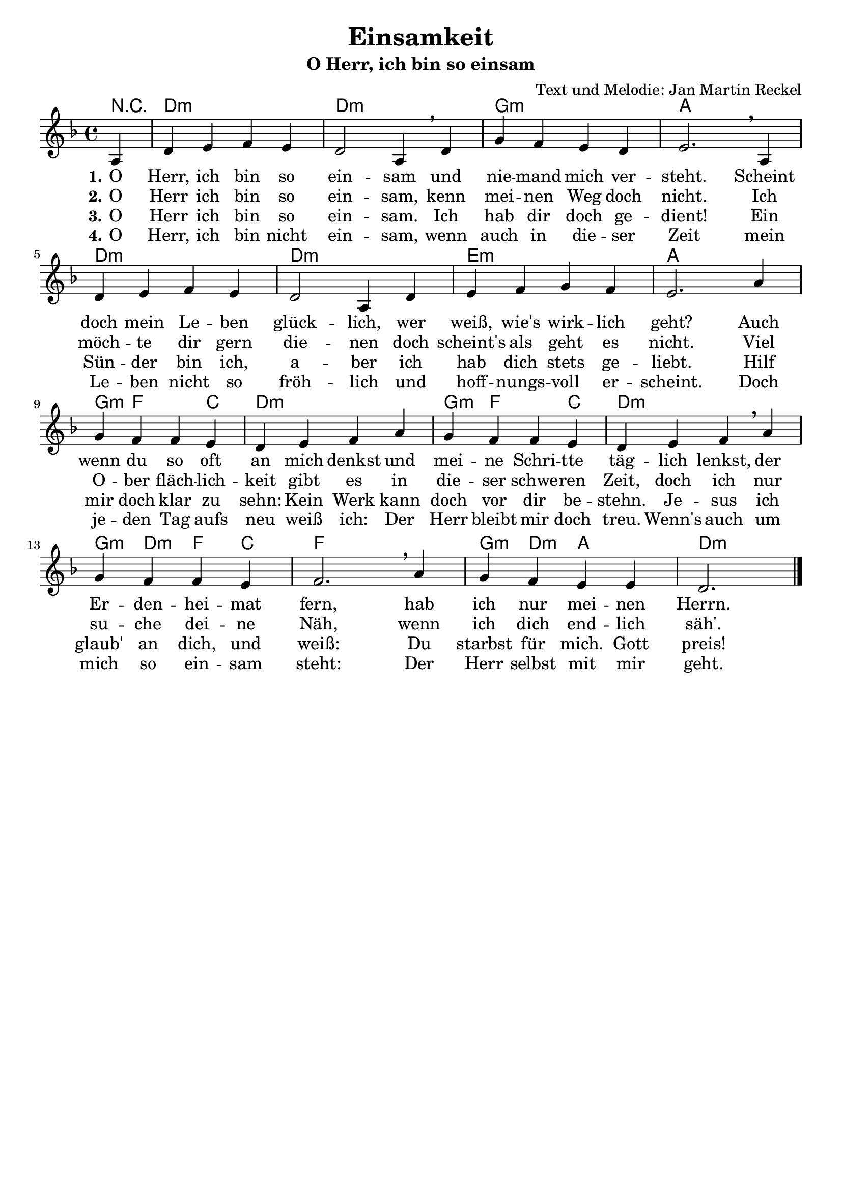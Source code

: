 \version "2.24.1"

%category: song
%year: 2023
%melody-composer: Jan Martin Reckel
%lyric-poet: Jan Martin Reckel
%copyright: Public Domain/CC0
%original-language: German

\header {
  title = "Einsamkeit"
  subtitle = "O Herr, ich bin so einsam"
  composer = "Text und Melodie: Jan Martin Reckel"
  % Voreingestellte LilyPond-Tagline entfernen
  tagline = ##f
}

\paper {
  indent = 0
}

\layout {
  \context {
    \Voice
    \consists "Melody_engraver"
  }
}

global = {
  \key d \minor
  \time 4/4
  \partial 4
}

chordNames = \chordmode {
  \global
  % Akkorde folgen hier.
  r4 | d1:m | d1:m | g:m | a | d:m | d:m | e:m | a | g4:m f2 c4 | d1:m |
  g4:m f2 c4 | d1:m | g4:m d:m f4 c | f1 | g4:m d:m a2 | d2.:m
}

sopranoVoice = \relative c' {
  \global
  \dynamicUp
  % Die Noten folgen hier.
  a4 | d e f e | d2 a4 \breathe  d4 |  g  f e d e2. \breathe a,4 | 
  d e f e d2 a4 d | e f g f | e2. a4 | g f f e | d e f a |
  g f f e | d e f \breathe a
  g f f e | f2. \breathe a4 | g f e e | d2. \bar "|."
  
}

verseOne = \lyricmode {
  \set stanza = "1."
  % Liedtext folgt hier.
  O Herr, ich bin so ein -- sam
  und nie -- mand mich ver -- steht.
  Scheint doch mein Le -- ben glück -- lich,
  wer weiß, wie's wirk -- lich geht?
  Auch wenn du so oft an mich denkst
  und mei -- ne Schri -- tte täg -- lich lenkst,
  der Er -- den -- hei -- mat fern,
  hab ich nur mei -- nen Herrn.
}

verseTwo = \lyricmode {
  \set stanza = "2."
  % Liedtext folgt hier.
  O Herr ich bin so ein -- sam,
  kenn mei -- nen Weg doch nicht.
  Ich möch -- te dir gern die -- nen
  doch scheint's als geht es nicht.
  Viel O -- ber fläch -- lich -- keit 
  gibt es in die -- ser schwe -- ren Zeit, doch ich
  nur su -- che dei -- ne Näh,
  wenn ich dich end -- lich säh'.
}

verseThree = \lyricmode {
  \set stanza = "3."
  % Liedtext folgt hier.
  O Herr ich bin so ein -- sam.
  Ich hab dir doch ge -- dient!
  Ein Sün -- der bin ich, a -- ber
  ich hab dich stets ge -- liebt.
  Hilf mir doch klar zu sehn:
  Kein Werk kann doch vor dir be -- stehn.
  Je -- sus ich glaub' an dich,
  und weiß: Du starbst für mich.
  Gott preis!
}

verseFour = \lyricmode {
  \set stanza = "4."
  % Liedtext folgt hier.
  O Herr, ich bin nicht ein -- sam,
  wenn auch in die -- ser Zeit
  mein Le -- ben nicht so fröh -- lich
  und hoff -- nungs -- voll er -- scheint.
  Doch je -- den Tag aufs neu
  weiß ich: Der Herr bleibt mir doch treu.
  Wenn's auch um mich so ein -- sam steht:
  Der Herr selbst mit mir geht.
}

chordsPart = \new ChordNames \chordNames

sopranoVoicePart = \new Staff \with {
  instrumentName = ""
  midiInstrument = "choir aahs"
} { \sopranoVoice }
\addlyrics { \verseOne }
\addlyrics { \verseTwo }
\addlyrics { \verseThree }
\addlyrics { \verseFour }

\score {
  <<
    \chordsPart
    \sopranoVoicePart
  >>
  \layout { }
  \midi {
    \tempo 4=100
  }
}

